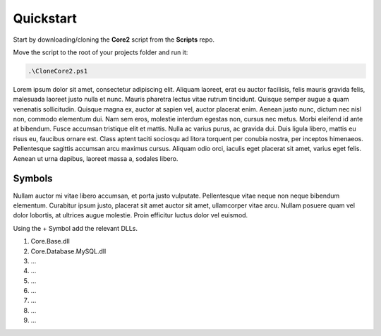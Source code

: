 Quickstart
==========

Start by downloading/cloning the **Core2** script from the **Scripts** repo.

Move the script to the root of your projects folder and run it:

.. code-block:: shell

    .\CloneCore2.ps1


Lorem ipsum dolor sit amet, consectetur adipiscing elit. Aliquam laoreet, erat eu auctor facilisis, felis mauris gravida felis, malesuada laoreet justo nulla et nunc. Mauris pharetra lectus vitae rutrum tincidunt. Quisque semper augue a quam venenatis sollicitudin. Quisque magna ex, auctor at sapien vel, auctor placerat enim. Aenean justo nunc, dictum nec nisl non, commodo elementum dui. Nam sem eros, molestie interdum egestas non, cursus nec metus. Morbi eleifend id ante at bibendum. Fusce accumsan tristique elit et mattis. Nulla ac varius purus, ac gravida dui. Duis ligula libero, mattis eu risus eu, faucibus ornare est. Class aptent taciti sociosqu ad litora torquent per conubia nostra, per inceptos himenaeos. Pellentesque sagittis accumsan arcu maximus cursus. Aliquam odio orci, iaculis eget placerat sit amet, varius eget felis. Aenean ut urna dapibus, laoreet massa a, sodales libero.


Symbols
-------

Nullam auctor mi vitae libero accumsan, et porta justo vulputate. Pellentesque vitae neque non neque bibendum elementum. Curabitur ipsum justo, placerat sit amet auctor sit amet, ullamcorper vitae arcu. Nullam posuere quam vel dolor lobortis, at ultrices augue molestie. Proin efficitur luctus dolor vel euismod. 

Using the + Symbol add the relevant DLLs.

#. Core.Base.dll
#. Core.Database.MySQL.dll
#. ...
#. ...
#. ...
#. ...
#. ...
#. ...
#. ...

